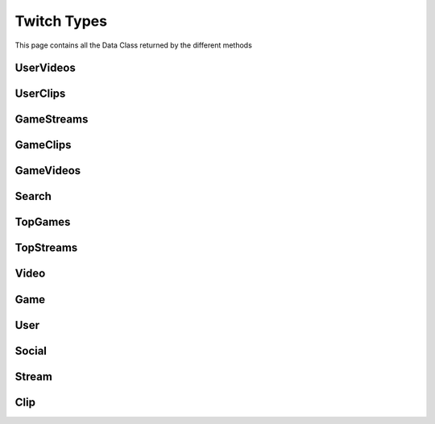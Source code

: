 .. _twitch_types:

=============
Twitch Types
=============

This page contains all the Data Class returned by the different methods


UserVideos
---------------------

.. py:class:: UserVideos

    Bases : `BaseGeneratorClass`

    .. note:: **This Object is JSON Serializable and Iterable**

    :reference: `twitch_types.types.user.UserVideos`

    .. py:data:: Attributes:

        .. py:attribute:: results
            :type: list[Video]

            List of User Videos

        .. py:attribute:: cursor
            :type: str

            Cursor for next page

        .. py:attribute:: has_next_page
            :type: bool

            Is next page of results available

        .. py:attribute:: username
            :type: str | int

            User Identifier from User

    .. py:data:: Methods:

        .. py:method:: get_next_page()

            Get next page of videos if available

            .. py:data:: Return
                :type: list[Video]


        .. py:method:: __repr__()

            Developer Representation of the Object

            .. py:data:: Return
                :type: str

                :return: ``UserVideos(user={user_identifier}, sort={sorting}, results={number_of_results})``


UserClips
---------------------

.. py:class:: UserClips

    Bases : `BaseGeneratorClass`

    .. note:: **This Object is JSON Serializable and Iterable**

    :reference: `twitch_types.types.user.UserClips`

    .. py:data:: Attributes:

        .. py:attribute:: results
            :type: list[Clip]

            List of User Clips

        .. py:attribute:: cursor
            :type: str

            Cursor for next page

        .. py:attribute:: has_next_page
            :type: bool

            Is next page of results available

        .. py:attribute:: username
            :type: str | int

            User Identifier from User

    .. py:data:: Methods:

        .. py:method:: get_next_page()

            Get next page of videos if available

            .. py:data:: Return
                :type: list[Clip]


        .. py:method:: __repr__()

            Developer Representation of the Object

            .. py:data:: Return
                :type: str

                :return: ``UserClips(user={user_identifier}, sort={sorting}, results={number_of_results})``


GameStreams
---------------------

.. py:class:: GameStreams

    Bases : `BaseGeneratorClass`

    .. note:: **This Object is JSON Serializable and Iterable**

    :reference: `twitch_types.types.game.GameStreams`

    .. py:data:: Attributes:

        .. py:attribute:: results
            :type: list[Stream]

            List of Game Stream

        .. py:attribute:: cursor
            :type: str

            Cursor for next page

        .. py:attribute:: has_next_page
            :type: bool

            Is next page of results available

        .. py:attribute:: game
            :type: Game

            Actual Game in query

    .. py:data:: Methods:

        .. py:method:: get_next_page()

            Get next page of videos if available

            .. py:data:: Return
                :type: list[Stream]


        .. py:method:: __repr__()

            Developer Representation of the Object

            .. py:data:: Return
                :type: str

                :return: ``GameStreams(game={game}, tags={tags}, sort={sorting}, results={number_of_results})``

GameClips
---------------------

.. py:class:: GameClips

    Bases : `BaseGeneratorClass`

    .. note:: **This Object is JSON Serializable and Iterable**

    :reference: `twitch_types.types.game.GameClips`

    .. py:data:: Attributes:

        .. py:attribute:: results
            :type: list[Clip]

            List of Game Clip

        .. py:attribute:: cursor
            :type: str

            Cursor for next page

        .. py:attribute:: has_next_page
            :type: bool

            Is next page of results available

        .. py:attribute:: game
            :type: Game

            Actual Game in query

    .. py:data:: Methods:

        .. py:method:: get_next_page()

            Get next page of videos if available

            .. py:data:: Return
                :type: list[Stream]


        .. py:method:: __repr__()

            Developer Representation of the Object

            .. py:data:: Return
                :type: str

                :return: ``GameClips(game={game}, languages={tags}, sort={sorting}, results={number_of_results})``

GameVideos
---------------------

.. py:class:: GameVideos

    Bases : `BaseGeneratorClass`

    .. note:: **This Object is JSON Serializable and Iterable**

    :reference: `twitch_types.types.game.GameVideos`

    .. py:data:: Attributes:

        .. py:attribute:: results
            :type: list[Game]

            List of Game Videos

        .. py:attribute:: cursor
            :type: str

            Cursor for next page

        .. py:attribute:: has_next_page
            :type: bool

            Is next page of results available

        .. py:attribute:: game
            :type: Game

            Actual Game in query

    .. py:data:: Methods:

        .. py:method:: get_next_page()

            Get next page of videos if available

            .. py:data:: Return
                :type: list[Game]


        .. py:method:: __repr__()

            Developer Representation of the Object

            .. py:data:: Return
                :type: str

                :return: ``GameVideos(game={game}, languages={tags}, sort={sorting}, results={number_of_results})``

Search
---------------------

.. py:class:: Search

    Bases : `BaseGeneratorClass`

    .. note:: **This Object is JSON Serializable and Iterable**

    :reference: `twitch_types.types.search.Search`

    .. py:data:: Attributes:

        .. py:attribute:: results
            :type: list[Game | Clip | Stream | User]

            List of results

        .. py:attribute:: cursor
            :type: str

            Cursor for next page

        .. py:attribute:: has_next_page
            :type: bool

            Is next page of results available

    .. py:data:: Methods:

        .. py:method:: get_next_page()

            Get next page of videos if available

            .. py:data:: Return
                :type: list[Game | Clip | Stream | User]


        .. py:method:: __repr__()

            Developer Representation of the Object

            .. py:data:: Return
                :type: str

                :return: ``Search(keyword={keyword}, filter={filter}, results={number_of_results})``

TopGames
---------------------

.. py:class:: TopGames

    Bases : `BaseGeneratorClass`

    .. note:: **This Object is JSON Serializable and Iterable**

    :reference: `twitch_types.types.top.TopGames`

    .. py:data:: Attributes:

        .. py:attribute:: results
            :type: list[Game]

            List of results

        .. py:attribute:: cursor
            :type: str

            Cursor for next page

        .. py:attribute:: has_next_page
            :type: bool

            Is next page of results available

    .. py:data:: Methods:

        .. py:method:: get_next_page()

            Get next page of videos if available

            .. py:data:: Return
                :type: list[Game]


        .. py:method:: __repr__()

            Developer Representation of the Object

            .. py:data:: Return
                :type: str

                :return: ``TopGames(tags={tags}, results={number_of_results})``

TopStreams
---------------------

.. py:class:: TopStreams

    Bases : `BaseGeneratorClass`

    .. note:: **This Object is JSON Serializable and Iterable**

    :reference: `twitch_types.types.top.TopStreams`

    .. py:data:: Attributes:

        .. py:attribute:: results
            :type: list[Stream]

            List of results

        .. py:attribute:: cursor
            :type: str

            Cursor for next page

        .. py:attribute:: has_next_page
            :type: bool

            Is next page of results available

    .. py:data:: Methods:

        .. py:method:: get_next_page()

            Get next page of videos if available

            .. py:data:: Return
                :type: list[Stream]


        .. py:method:: __repr__()

            Developer Representation of the Object

            .. py:data:: Return
                :type: str

                :return: ``TopStreams(tags={tags}, results={number_of_results})``

Video
---------------------

.. py:class:: Video

    Bases : `dict`

    .. note:: **This Object is JSON Serializable and Iterable**

    :reference: `tweety.types.twitch_types.Video`

    .. py:data:: Attributes:

        .. py:attribute:: id
            :type: int

            ID of the Video

        .. py:attribute:: date
            :type: datetime.datetime

            DateTime at which the Video was created

        .. py:attribute:: duration
            :type: str

            Duration of video in seconds

        .. py:attribute:: title
            :type: str

            Title of the Video

        .. py:attribute:: view_count
            :type: str

            View Count of the Video

        .. py:attribute:: user
            :type: User

            User who have uploaded this video

        .. py:attribute:: game
            :type: Game

            Which game is begin played in Twitch

    .. py:data:: Methods:


        .. py:method:: get_link()

            Get m3u8 stream link of the video

            .. py:data:: Return
                :type: str

        .. py:method:: __repr__()

            Developer Representation of the Object

            .. py:data:: Return
                :type: str

                :value: ``Video(id={id_of_video}, title={title_of_video}, date={date_of_video}, duration={duration_of_video})``

Game
---------------------

.. py:class:: Game

    Bases : `dict`

    .. note:: **This Object is JSON Serializable**

    :reference: `tweety.types.twitch_types.Game`

    .. py:data:: Attributes:

        .. py:attribute:: id
            :type: str

            ID of the Game

        .. py:attribute:: display_name
            :type: str

            Display Name of the game

        .. py:attribute:: name
            :type: str

            Name of the game


        .. py:attribute:: original_release_date
            :type: datetime.datetime

            Release Date of the Game

        .. py:attribute:: viewers_count
            :type: str

            Viewer Count of the Video

        .. py:attribute:: followers_count
            :type: str

            Followers Count of the Video

        .. py:attribute:: broadcasters_count
            :type: str

            Broadcaster Count of the Video

    .. py:data:: Methods:

        .. py:method:: __repr__()

            Developer Representation of the Object

            .. py:data:: Return
                :type: str

                :value: ``Game(id={id_of_the_game}, name={name_of_the_game})``


User
---------------------

.. py:class:: User

    Bases : `dict`

    .. note:: **This Object is JSON Serializable**

    :reference: `tweety.types.twitch_types.User`

    .. py:data:: Attributes:

        .. py:attribute:: id
            :type: int

            ID of the user

        .. py:attribute:: channel_id
            :type: int

            Channel ID of the user

        .. py:attribute:: date
            :type: datetime.datetime

            Date time of the user creation


        .. py:attribute:: description
            :type: str

            Description of the user

        .. py:attribute:: display_name
            :type: str

            Display Name of the User

        .. py:attribute:: followers_count
            :type: int

            Number of followers this user has

        .. py:attribute:: username
            :type: str

            username of the user

        .. py:attribute:: is_mature
            :type: bool

            Do user post mature content [18+]

        .. py:attribute:: is_affiliate
            :type: bool

            Is user affiliate

        .. py:attribute:: is_partner
            :type: bool

            Is user partner of twitch

        .. py:attribute:: is_staff
            :type: bool

            Is user staff member of twitch

        .. py:attribute:: is_site_admin
            :type: bool

            Is user site admin of twitch

        .. py:attribute:: is_global_mod
            :type: bool

            Is user global moderaot of twitch

        .. py:attribute:: stream
            :type: Stream | None

            Ongoing Stream of the user

        .. py:attribute:: socials
            :type: list[Social]

            Social Links of the user

    .. py:data:: Methods:

        .. py:method:: get_videos(sort : str = "TIME", pages=1, cursor=None, wait_time=2)

            Get Video of the User

        .. py:method:: iter_videos(sort : str = "TIME", pages=1, cursor=None, wait_time=2)

            Get Video of the User as generator

        .. py:method:: get_clips(sort : str = "ALL_TIME", pages=1, cursor=None, wait_time=2)

            Get Clips of the User

        .. py:method:: iter_clips(sort : str = "ALL_TIME", pages=1, cursor=None, wait_time=2)

            Get Clips of the User as generator

        .. py:method:: __repr__()

            Developer Representation of the Object

            .. py:data:: Return
                :type: str

                :value: ``User(id={id_of_user}, name={name_of_user})``

Social
---------------------

.. py:class:: Social

    Bases : `dict`

    .. note:: **This Object is JSON Serializable**

    :reference: `tweety.types.twitch_types.Social`

    .. py:data:: Attributes:

        .. py:attribute:: id
            :type: str

            ID of the Social Link

        .. py:attribute:: name
            :type: str

            Name of social platform

        .. py:attribute:: title
            :type: str

            Title of social profile


        .. py:attribute:: url
            :type: str

            URL of social profile

    .. py:data:: Methods:

        .. py:method:: __repr__()

            Developer Representation of the Object

            .. py:data:: Return
                :type: str

                :value: ``Social(name={name}, title={title})``

Stream
---------------------

.. py:class:: Stream

    Bases : `dict`

    .. note:: **This Object is JSON Serializable**

    :reference: `tweety.types.twitch_types.Stream`

    .. py:data:: Attributes:

        .. py:attribute:: id
            :type: str

            ID of the Stream

        .. py:attribute:: fps
            :type: int

            FPS of stream

        .. py:attribute:: broadcaster_software
            :type: str

            Name of software begin used for broadcasting / stream

        .. py:attribute:: game
            :type: Game

            Game begin played in stream

        .. py:attribute:: date
            :type: datetime.datetime

            Datetime at which the stream was started

        .. py:attribute:: title
            :type: str

            Title of stream

        .. py:attribute:: view_count
            :type: int

            Total Views of the Stream

        .. py:attribute:: user
            :type: User

            User who is streaming

        .. py:attribute:: type
            :type: str

            Type of the stream

    .. py:data:: Methods:

         .. py:method:: get_link()

            Get m3u8 streamable link of the stream

            .. py:data:: Return
                :type: str

        .. py:method:: __repr__()

            Developer Representation of the Object

            .. py:data:: Return
                :type: str

                :value: ``Stream(id={id}, type={type}, game={game})``

Clip
---------------------

.. py:class:: Clip

    Bases : `dict`

    .. note:: **This Object is JSON Serializable**

    :reference: `tweety.types.twitch_types.Clip`

    .. py:data:: Attributes:

        .. py:attribute:: id
            :type: str

            ID of the Clip

        .. py:attribute:: duration
            :type: int

            Duration of Clip in seconds

        .. py:attribute:: is_featured
            :type: bool

            Is this clip being featured

        .. py:attribute:: slug
            :type: str

            Unique slug of clip

        .. py:attribute:: date
            :type: datetime.datetime

            Datetime at which the clip was created

        .. py:attribute:: title
            :type: str

            Title of Clip

        .. py:attribute:: view_count
            :type: int

            Total Views of the Clip

        .. py:attribute:: user
            :type: User

            User who is streaming

        .. py:attribute:: video_Offset_seconds
            :type: int

            Offset of the video in seconds

        .. py:attribute:: video
            :type: Video

            Video from which this clip was created

        .. py:attribute:: game
            :type: Game

            Game being played in clip

        .. py:attribute:: user
            :type: User

            Who is the owner of this clip

    .. py:data:: Methods:

         .. py:method:: get_link()

            Get m3u8 streamable link of the clip

            .. py:data:: Return
                :type: str

        .. py:method:: __repr__()

            Developer Representation of the Object

            .. py:data:: Return
                :type: str

                :value: ``Clip(video={video}, game={game}, videoOffsetSecond={offset_seconds})``
